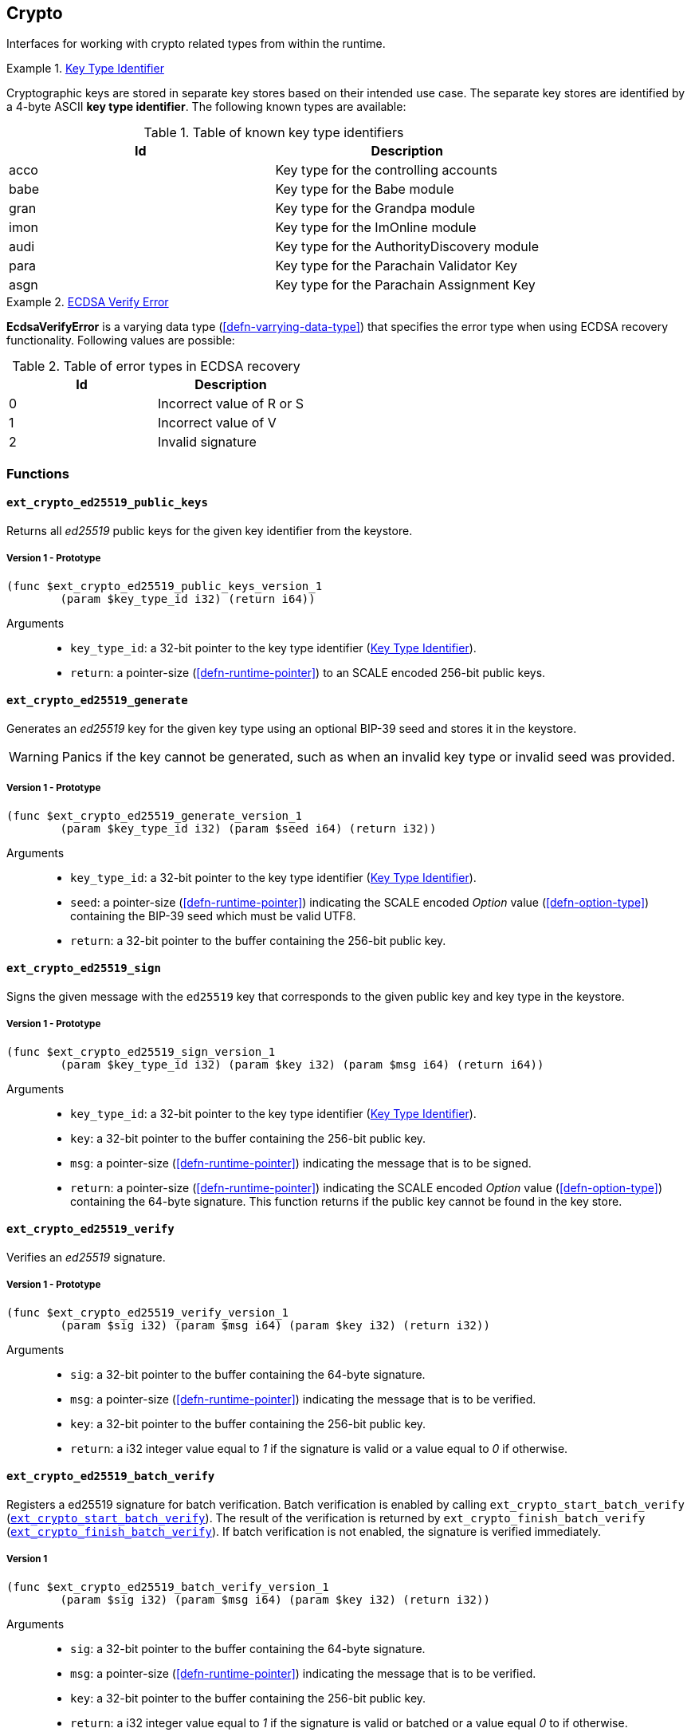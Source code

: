[#sect-crypto-api]
== Crypto

Interfaces for working with crypto related types from within the runtime.

[#defn-key-type-id]
.<<defn-key-type-id, Key Type Identifier>>
====
Cryptographic keys are stored in separate key stores based on their intended use
case. The separate key stores are identified by a 4-byte ASCII *key type
identifier*. The following known types are available:

.Table of known key type identifiers
|===
|Id|Description

|acco |Key type for the controlling accounts
|babe |Key type for the Babe module
|gran |Key type for the Grandpa module
|imon |Key type for the ImOnline module
|audi |Key type for the AuthorityDiscovery module
|para |Key type for the Parachain Validator Key
|asgn |Key type for the Parachain Assignment Key
|===
====

[#defn-ecdsa-verify-error]
.<<defn-ecdsa-verify-error, ECDSA Verify Error>>
====
*EcdsaVerifyError* is a varying data type (<<defn-varrying-data-type>>) that
specifies the error type when using ECDSA recovery functionality. Following
values are possible:

.Table of error types in ECDSA recovery
|===
|Id|Description

|0 |Incorrect value of R or S
|1 |Incorrect value of V
|2 |Invalid signature
|===
====

=== Functions

==== `ext_crypto_ed25519_public_keys`

Returns all _ed25519_ public keys for the given key identifier from the keystore.

===== Version 1 - Prototype
----
(func $ext_crypto_ed25519_public_keys_version_1
	(param $key_type_id i32) (return i64))
----

Arguments::

* `key_type_id`: a 32-bit pointer to the key type identifier
(<<defn-key-type-id>>).
* `return`: a pointer-size (<<defn-runtime-pointer>>) to an SCALE encoded
256-bit public keys.

==== `ext_crypto_ed25519_generate`

Generates an _ed25519_ key for the given key type using an optional BIP-39 seed and stores
it in the keystore.

WARNING: Panics if the key cannot be generated, such as when an invalid key type
or invalid seed was provided.

===== Version 1 - Prototype
----
(func $ext_crypto_ed25519_generate_version_1
	(param $key_type_id i32) (param $seed i64) (return i32))
----

Arguments::

* `key_type_id`: a 32-bit pointer to the key type identifier
(<<defn-key-type-id>>).
* `seed`: a pointer-size (<<defn-runtime-pointer>>) indicating the SCALE encoded
_Option_ value (<<defn-option-type>>) containing the BIP-39 seed which must be
valid UTF8.
* `return`: a 32-bit pointer to the buffer containing the 256-bit public key.

==== `ext_crypto_ed25519_sign`

Signs the given message with the `ed25519` key that corresponds to the given public key
and key type in the keystore.

===== Version 1 - Prototype
----
(func $ext_crypto_ed25519_sign_version_1
	(param $key_type_id i32) (param $key i32) (param $msg i64) (return i64))
----

Arguments::

* `key_type_id`: a 32-bit pointer to the key type identifier
(<<defn-key-type-id>>).
* `key`: a 32-bit pointer to the buffer containing the 256-bit public key.
* `msg`: a pointer-size (<<defn-runtime-pointer>>) indicating the
message that is to be signed.
* `return`: a pointer-size (<<defn-runtime-pointer>>) indicating the SCALE
encoded _Option_ value (<<defn-option-type>>) containing the 64-byte signature.
This function returns if the public key cannot be found in the key store.

[#sect-ext-crypto-ed25519-verify]
==== `ext_crypto_ed25519_verify`

Verifies an _ed25519_ signature.

===== Version 1 - Prototype
----
(func $ext_crypto_ed25519_verify_version_1
	(param $sig i32) (param $msg i64) (param $key i32) (return i32))
----

Arguments::

* `sig`: a 32-bit pointer to the buffer containing the 64-byte signature.
* `msg`: a pointer-size (<<defn-runtime-pointer>>) indicating the
message that is to be verified.
* `key`: a 32-bit pointer to the buffer containing the 256-bit public key.
* `return`: a i32 integer value equal to _1_ if the signature is valid or a
value equal to _0_ if otherwise.

[#sect-ext-crypto-ed25519-batch-verify]
==== `ext_crypto_ed25519_batch_verify`

Registers a ed25519 signature for batch verification. Batch verification is
enabled by calling `ext_crypto_start_batch_verify`
(<<sect-ext-crypto-start-batch-verify>>). The result of the verification is
returned by `ext_crypto_finish_batch_verify`
(<<sect-ext-crypto-finish-batch-verify>>). If batch verification is not enabled,
the signature is verified immediately.

===== Version 1
----
(func $ext_crypto_ed25519_batch_verify_version_1
	(param $sig i32) (param $msg i64) (param $key i32) (return i32))
----

Arguments::

* `sig`: a 32-bit pointer to the buffer containing the 64-byte signature.
* `msg`: a pointer-size (<<defn-runtime-pointer>>) indicating the
message that is to be verified.
* `key`: a 32-bit pointer to the buffer containing the 256-bit public key.
* `return`: a i32 integer value equal to _1_ if the signature is valid or
batched or a value equal _0_ to if otherwise.

==== `ext_crypto_sr25519_public_keys`

Returns all _sr25519_ public keys for the given key id from the keystore.

===== Version 1 - Prototype
----
(func $ext_crypto_sr25519_public_keys_version_1
	(param $key_type_id i32) (return i64))
----

Arguments::

* `key_type_id`: a 32-bit pointer to the key type identifier
(<<defn-key-type-id>>).
* `return`: a pointer-size (<<defn-runtime-pointer>>) indicating the
SCALE encoded 256-bit public keys.

==== `ext_crypto_sr25519_generate`

Generates an _sr25519_ key for the given key type using an optional BIP-39 seed
and stores it in the keystore.

WARNING: Panics if the key cannot be generated, such as when an invalid key type
or invalid seed was provided.

===== Version 1 - Prototype
----
(func $ext_crypto_sr25519_generate_version_1
	(param $key_type_id i32) (param $seed i64) (return i32))
----

Arguments::

* `key_type_id`: a 32-bit pointer to the key identifier (<<defn-key-type-id>>).
* `seed`: a pointer-size (<<defn-runtime-pointer>>) indicating the SCALE encoded
_Option_ value (<<defn-option-type>>) containing the BIP-39 seed which must be
valid UTF8.
* `return`: a 32-bit pointer to the buffer containing the 256-bit public key.

==== `ext_crypto_sr25519_sign`

Signs the given message with the _sr25519_ key that corresponds to the given
public key and key type in the keystore.

===== Version 1 - Prototype
----
(func $ext_crypto_sr25519_sign_version_1
	(param $key_type_id i32) (param $key i32) (param $msg i64) (return i64))
----

Arguments::

* `key_type_id`: a 32-bit pointer to the key identifier (<<defn-key-type-id>>).
* `key`: a 32-bit pointer to the buffer containing the 256-bit public key.
* `msg`: a pointer-size (<<defn-runtime-pointer>>) indicating the
message that is to be signed.
* `return`: a pointer-size (<<defn-runtime-pointer>>) indicating the SCALE
encoded _Option_ value (<<defn-option-type>>) containing the 64-byte signature.
This function returns _None_ if the public key cannot be found in the key store.

[#sect-ext-crypto-sr25519-verify]
==== `ext_crypto_sr25519_verify`

Verifies an sr25519 signature.

===== Version 1 - Prototype
----
(func $ext_crypto_sr25519_verify_version_1
	(param $sig i32) (param $msg i64) (param $key i32) (return i32))
----

Arguments::

* `sig`: a 32-bit pointer to the buffer containing the 64-byte signature.
* `msg`: a pointer-size (<<defn-runtime-pointer>>) indicating the
message that is to be verified.
* `key`: a 32-bit pointer to the buffer containing the 256-bit public key.
* `return`: a i32 integer value equal to _1_ if the signature is valid or a
value equal to _0_ if otherwise.

===== Version 2 - Prototype
----
(func $ext_crypto_sr25519_verify_version_2
	(param $sig i32) (param $msg i64) (param $key i32) (return i32))
----

Arguments::

* `sig`: a 32-bit pointer to the buffer containing the 64-byte signature.
* `msg`: a pointer-size (<<defn-runtime-pointer>>) indicating the
message that is to be verified.
* `key`: a 32-bit pointer to the buffer containing the 256-bit public key.
* `return`: a i32 integer value equal to _1_ if the signature is valid or a
value equal to _0_ if otherwise.

[#sect-ext-crypto-sr25519-batch-verify]
==== `ext_crypto_sr25519_batch_verify`

Registers a sr25519 signature for batch verification. Batch verification is
enabled by calling `ext_crypto_start_batch_verify`
(<<sect-ext-crypto-start-batch-verify>>). The result of the verification is
returned by `ext_crypto_finish_batch_verify`
(<<sect-ext-crypto-finish-batch-verify>>). If batch verification is not enabled,
the signature is verified immediately.

===== Version 1
----
(func $ext_crypto_sr25519_batch_verify_version_1
	(param $sig i32) (param $msg i64) (param $key i32) (return i32))
----

Arguments::

* `sig`: a 32-bit pointer to the buffer containing the 64-byte signature.
* `msg`: a pointer-size (<<defn-runtime-pointer>>) indicating the
message that is to be verified.
* `key`: a 32-bit pointer to the buffer containing the 256-bit public key.
* `return`: a i32 integer value equal to _1_ if the signature is valid or
batched or a value equal _0_ to if otherwise.

==== `ext_crypto_ecdsa_public_keys`

Returns all _ecdsa_ public keys for the given key id from the keystore.

===== Version 1 - Prototype
----
(func $ext_crypto_ecdsa_public_key_version_1
	(param $key_type_id i64) (return i64))
----

Arguments::

* `key_type_id`: a 32-bit pointer to the key type identifier (<<defn-key-type-id>>).
* `return`: a pointer-size (<<defn-runtime-pointer>>) indicating the
SCALE encoded 33-byte compressed public keys.

==== `ext_crypto_ecdsa_generate`

Generates an _ecdsa_ key for the given key type using an optional BIP-39 seed
and stores it in the keystore.

WARNING: Panics if the key cannot be generated, such as when an invalid key type
or invalid seed was provided.

===== Version 1 - Prototype
----
(func $ext_crypto_ecdsa_generate_version_1
	(param $key_type_id i32) (param $seed i64) (return i32))
----

Arguments::

* `key_type_id`: a 32-bit pointer to the key identifier (<<defn-key-type-id>>).
* `seed`: a pointer-size (<<defn-runtime-pointer>>) indicating the SCALE encoded
_Option_ value (<<defn-option-type>>) containing the BIP-39 seed which must be
valid UTF8.
* `return`: a 32-bit pointer to the buffer containing the 33-byte compressed
public key.

==== `ext_crypto_ecdsa_sign`

Signs the given message with the _ecdsa_ key that corresponds to the given
public key and key type in the keystore.

===== Version 1 - Prototype
----
(func $ext_crypto_ecdsa_sign_version_1
	(param $key_type_id i32) (param $key i32) (param $msg i64) (return i64))
----

Arguments::

* `key_type_id`: a 32-bit pointer to the key identifier (<<defn-key-type-id>>).
* `key`: a 32-bit pointer to the buffer containing the 33-byte compressed public
key.
* `msg`: a pointer-size (<<defn-runtime-pointer>>) indicating the
message that is to be signed.
* `return`: a pointer-size (<<defn-runtime-pointer>>) indicating the SCALE
encoded _Option_ value (<<defn-option-type>>) containing the signature. The
signature is 65-bytes in size, where the first 512-bits represent the signature
and the other 8 bits represent the recovery ID. This function returns if the
public key cannot be found in the key store.

[#sect-ext-crypto-ecdsa-verify]
==== `ext_crypto_ecdsa_verify`

Verifies an ECDSA signature.

===== Version 1 - Prototype

This function allows the verification of non-standard, overflowing ECDSA signatures, an
implemenation specific mechanism of the Rust
https://github.com/paritytech/libsecp256k1[`libsecp256k1` library], specifically
the
https://docs.rs/libsecp256k1/0.7.0/libsecp256k1/struct.Signature.html#method.parse_overflowing[`parse_overflowing`]
function.

----
(func $ext_crypto_ecdsa_verify_version_1
	(param $sig i32) (param $msg i64) (param $key i32) (return i32))
----

Arguments::

* `sig`: a 32-bit pointer to the buffer containing the 65-byte signature. The
signature is 65-bytes in size, where the first 512-bits represent the signature
and the other 8 bits represent the recovery ID.
* `msg`: a pointer-size (<<defn-runtime-pointer>>) indicating the
message that is to be verified.
* `key`: a 32-bit pointer to the buffer containing the 33-byte compressed public
key.
* `return`: a i32 integer value equal _1_ to if the signature is valid or a
value equal to _0_ if otherwise.

===== Version 2 - Prototype

Does not allow the verification of non-standard, overflowing ECDSA signatures.

----
(func $ext_crypto_ecdsa_verify_version_2
	(param $sig i32) (param $msg i64) (param $key i32) (return i32))
----

Arguments::

* `sig`: a 32-bit pointer to the buffer containing the 65-byte signature. The
signature is 65-bytes in size, where the first 512-bits represent the signature
and the other 8 bits represent the recovery ID.
* `msg`: a pointer-size (<<defn-runtime-pointer>>) indicating the
message that is to be verified.
* `key`: a 32-bit pointer to the buffer containing the 33-byte compressed public
key.
* `return`: a i32 integer value equal _1_ to if the signature is valid or a
value equal to _0_ if otherwise.

[#sect-ext-crypto-ecdsa-batch-verify]
==== `ext_crypto_ecdsa_batch_verify`

Registers a ECDSA signature for batch verification. Batch verification is
enabled by calling `ext_crypto_start_batch_verify`
(<<sect-ext-crypto-start-batch-verify>>). The result of the verification is
returned by `ext_crypto_finish_batch_verify`
(<<sect-ext-crypto-finish-batch-verify>>). If batch verification is not enabled,
the signature is verified immediately.

===== Version 1
----
(func $ext_crypto_ecdsa_batch_verify_version_1
	(param $sig i32) (param $msg i64) (param $key i32) (return i32))
----

Arguments::

* `sig`: a 32-bit pointer to the buffer containing the 64-byte signature.
* `msg`: a pointer-size (<<defn-runtime-pointer>>) indicating the
message that is to be verified.
* `key`: a 32-bit pointer to the buffer containing the 256-bit public key.
* `return`: a i32 integer value equal to _1_ if the signature is valid or
batched or a value equal _0_ to if otherwise.

==== `ext_crypto_secp256k1_ecdsa_recover`

Verify and recover a _secp256k1_ ECDSA signature.

===== Version 1 - Prototype

This function can handle non-standard, overflowing ECDSA signatures, an
implemenation specific mechanism of the Rust
https://github.com/paritytech/libsecp256k1[`libsecp256k1` library], specifically
the
https://docs.rs/libsecp256k1/0.7.0/libsecp256k1/struct.Signature.html#method.parse_overflowing[`parse_overflowing`]
function.

----
(func $ext_crypto_secp256k1_ecdsa_recover_version_1
	(param $sig i32) (param $msg i32) (return i64))
----

Arguments::

* `sig`: a 32-bit pointer to the buffer containing the 65-byte signature in RSV
format. V should be either or .
* `msg`: a 32-bit pointer to the buffer containing the 256-bit Blake2 hash of
the message.
* `return`: a pointer-size (<<defn-runtime-pointer>>) indicating the SCALE
encoded _Result_ (<<defn-result-type>>). On success it contains the 64-byte
recovered public key or an error type (<<defn-ecdsa-verify-error>>) on failure.

===== Version 2 - Prototype

Does not handle non-standard, overflowing ECDSA signatures.

----
(func $ext_crypto_secp256k1_ecdsa_recover_version_2
	(param $sig i32) (param $msg i32) (return i64))
----

Arguments::

* `sig`: a 32-bit pointer to the buffer containing the 65-byte signature in RSV
format. V should be either or .
* `msg`: a 32-bit pointer to the buffer containing the 256-bit Blake2 hash of
the message.
* `return`: a pointer-size (<<defn-runtime-pointer>>) indicating the SCALE
encoded _Result_ (<<defn-result-type>>). On success it contains the 64-byte
recovered public key or an error type (<<defn-ecdsa-verify-error>>) on failure.

==== `ext_crypto_secp256k1_ecdsa_recover_compressed`

Verify and recover a _secp256k1_ ECDSA signature.

===== Version 1 - Prototype

This function can handle non-standard, overflowing ECDSA signatures, an
implemenation specific mechanism of the Rust
https://github.com/paritytech/libsecp256k1[`libsecp256k1` library], specifically
the
https://docs.rs/libsecp256k1/0.7.0/libsecp256k1/struct.Signature.html#method.parse_overflowing[`parse_overflowing`]
function.

----
(func $ext_crypto_secp256k1_ecdsa_recover_compressed_version_1
	(param $sig i32) (param $msg i32) (return i64))
----

Arguments::

* `sig`: a 32-bit pointer to the buffer containing the 65-byte signature in RSV
format. V should be either `0/1` or `27/28`.
* `msg`: a 32-bit pointer to the buffer containing the 256-bit Blake2 hash of
the message.
* `return`: a pointer-size (<<defn-runtime-pointer>>) indicating the SCALE
encoded `Result` value (<<defn-result-type>>). On success it contains the
33-byte recovered public key in compressed form on success or an error type
(<<defn-ecdsa-verify-error>>) on failure.

===== Version 2 - Prototype

Does not handle non-standard, overflowing ECDSA signatures.

----
(func $ext_crypto_secp256k1_ecdsa_recover_compressed_version_2
	(param $sig i32) (param $msg i32) (return i64))
----

Arguments::

* `sig`: a 32-bit pointer to the buffer containing the 65-byte signature in RSV
format. V should be either `0/1` or `27/28`.
* `msg`: a 32-bit pointer to the buffer containing the 256-bit Blake2 hash of
the message.
* `return`: a pointer-size (<<defn-runtime-pointer>>) indicating the SCALE
encoded `Result` value (<<defn-result-type>>). On success it contains the
33-byte recovered public key in compressed form on success or an error type
(<<defn-ecdsa-verify-error>>) on failure.

[#sect-ext-crypto-start-batch-verify]
==== `ext_crypto_start_batch_verify`

Starts the verification extension. The extension is a separate background
process and is used to parallel-verify signatures which are pushed to the batch
with
`ext_crypto_ed25519_batch_verify`(<<sect-ext-crypto-ed25519-batch-verify>>),
`ext_crypto_sr25519_batch_verify` (<<sect-ext-crypto-sr25519-batch-verify>>) or
`ext_crypto_ecdsa_batch_verify` (<<sect-ext-crypto-ecdsa-batch-verify>>).
Verification will start immediately and the Runtime can retrieve the result when
calling `ext_crypto_finish_batch_verify`
(<<sect-ext-crypto-finish-batch-verify>>).

===== Version 1 - Prototype
----
(func $ext_crypto_start_batch_verify_version_1)
----

Arguments::

* None.

[#sect-ext-crypto-finish-batch-verify]
==== `ext_crypto_finish_batch_verify`

Finish verifying the batch of signatures since the last call to this function.
Blocks until all the signatures are verified.

WARNING: Panics if `ext_crypto_start_batch_verify`
(<<sect-ext-crypto-start-batch-verify>>) was not called.

===== Version 1 - Prototype
----
(func $ext_crypto_finish_batch_verify_version_1
	(return i32))
----

Arguments::

* `return`: an i32 integer value equal to _1_ if all the signatures are valid or
a value equal to _0_ if one or more of the signatures are invalid.
